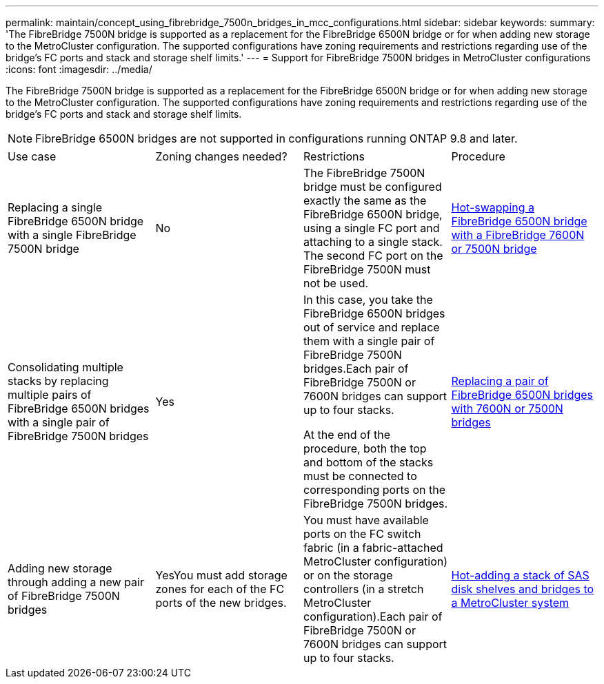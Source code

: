 ---
permalink: maintain/concept_using_fibrebridge_7500n_bridges_in_mcc_configurations.html
sidebar: sidebar
keywords: 
summary: 'The FibreBridge 7500N bridge is supported as a replacement for the FibreBridge 6500N bridge or for when adding new storage to the MetroCluster configuration. The supported configurations have zoning requirements and restrictions regarding use of the bridge’s FC ports and stack and storage shelf limits.'
---
= Support for FibreBridge 7500N bridges in MetroCluster configurations
:icons: font
:imagesdir: ../media/

[.lead]
The FibreBridge 7500N bridge is supported as a replacement for the FibreBridge 6500N bridge or for when adding new storage to the MetroCluster configuration. The supported configurations have zoning requirements and restrictions regarding use of the bridge's FC ports and stack and storage shelf limits.

NOTE: FibreBridge 6500N bridges are not supported in configurations running ONTAP 9.8 and later.

|===
| Use case| Zoning changes needed?| Restrictions| Procedure
a|
Replacing a single FibreBridge 6500N bridge with a single FibreBridge 7500N bridge
a|
No
a|
The FibreBridge 7500N bridge must be configured exactly the same as the FibreBridge 6500N bridge, using a single FC port and attaching to a single stack. The second FC port on the FibreBridge 7500N must not be used.
a|
link:task_replacing_a_single_fc_to_sas_bridge.md#[Hot-swapping a FibreBridge 6500N bridge with a FibreBridge 7600N or 7500N bridge]
a|
Consolidating multiple stacks by replacing multiple pairs of FibreBridge 6500N bridges with a single pair of FibreBridge 7500N bridges
a|
Yes
a|
In this case, you take the FibreBridge 6500N bridges out of service and replace them with a single pair of FibreBridge 7500N bridges.Each pair of FibreBridge 7500N or 7600N bridges can support up to four stacks.

At the end of the procedure, both the top and bottom of the stacks must be connected to corresponding ports on the FibreBridge 7500N bridges.

a|
link:task_fb_consolidate_replacing_a_pair_of_fibrebridge_6500n_bridges_with_7500n_bridges.md#[Replacing a pair of FibreBridge 6500N bridges with 7600N or 7500N bridges]
a|
Adding new storage through adding a new pair of FibreBridge 7500N bridges
a|
YesYou must add storage zones for each of the FC ports of the new bridges.

a|
You must have available ports on the FC switch fabric (in a fabric-attached MetroCluster configuration) or on the storage controllers (in a stretch MetroCluster configuration).Each pair of FibreBridge 7500N or 7600N bridges can support up to four stacks.

a|
link:task_fb_hot_add_stack_of_shelves_and_bridges.md#[Hot-adding a stack of SAS disk shelves and bridges to a MetroCluster system]
|===
